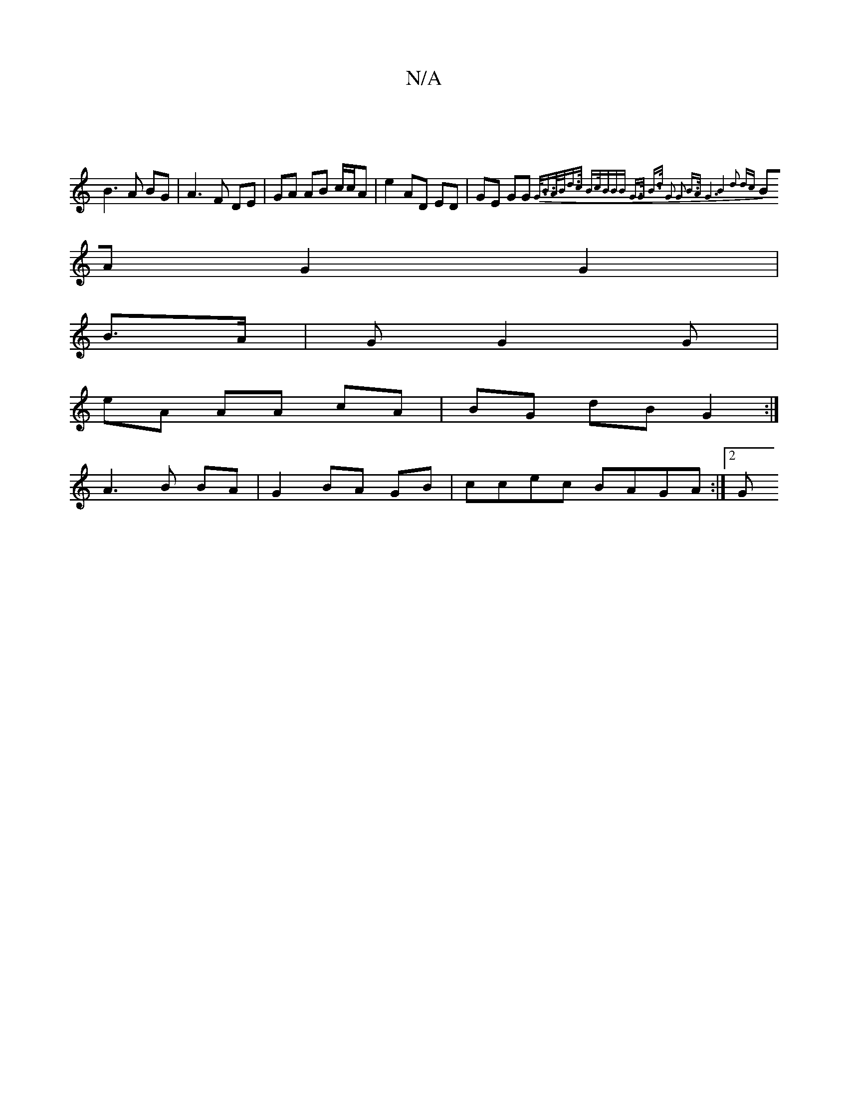 X:1
T:N/A
M:4/4
R:N/A
K:Cmajor
:|
B3A BG|A3 F DE|GA AB c/c/A|e2 AD ED | GE GG {G3/</B|{/A/B/|d>c B>c|(3BBB G>G B>d | G2 G2 B>A | G6 z2 | B4 d2 dc |
BA G2 G2 |
B>A |G G2 G |
eA AA cA | BG dB G2 :|
A3 B BA | G2 BA GB | ccec BAGA:|2 G